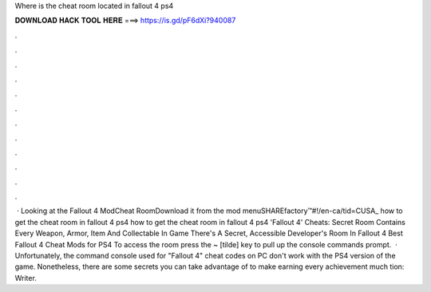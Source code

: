 Where is the cheat room located in fallout 4 ps4

𝐃𝐎𝐖𝐍𝐋𝐎𝐀𝐃 𝐇𝐀𝐂𝐊 𝐓𝐎𝐎𝐋 𝐇𝐄𝐑𝐄 ===> https://is.gd/pF6dXi?940087

.

.

.

.

.

.

.

.

.

.

.

.

 · Looking at the Fallout 4 ModCheat RoomDownload it from the mod menuSHAREfactory™#!/en-ca/tid=CUSA_ how to get the cheat room in fallout 4 ps4 how to get the cheat room in fallout 4 ps4 'Fallout 4' Cheats: Secret Room Contains Every Weapon, Armor, Item And Collectable In Game There's A Secret, Accessible Developer's Room In Fallout 4 Best Fallout 4 Cheat Mods for PS4 To access the room press the ~ [tilde] key to pull up the console commands prompt.  · Unfortunately, the command console used for "Fallout 4" cheat codes on PC don't work with the PS4 version of the game. Nonetheless, there are some secrets you can take advantage of to make earning every achievement much tion: Writer.